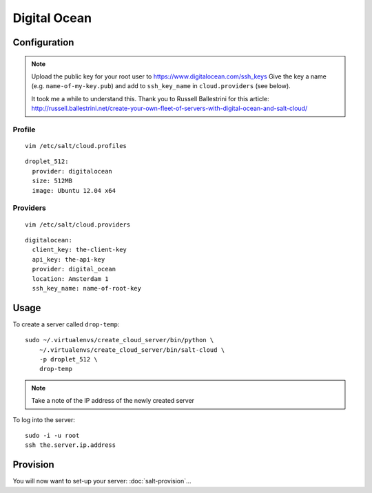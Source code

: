 Digital Ocean
*************

Configuration
=============

.. note::

  Upload the public key for your root user to https://www.digitalocean.com/ssh_keys
  Give the key a name (e.g. ``name-of-my-key.pub``) and add to ``ssh_key_name``
  in ``cloud.providers`` (see below).

  It took me a while to understand this.  Thank you to Russell Ballestrini for
  this article:
  http://russell.ballestrini.net/create-your-own-fleet-of-servers-with-digital-ocean-and-salt-cloud/

Profile
-------

::

  vim /etc/salt/cloud.profiles

::

  droplet_512:
    provider: digitalocean
    size: 512MB
    image: Ubuntu 12.04 x64

Providers
---------

::

  vim /etc/salt/cloud.providers

::

  digitalocean:
    client_key: the-client-key
    api_key: the-api-key
    provider: digital_ocean
    location: Amsterdam 1
    ssh_key_name: name-of-root-key

Usage
=====

To create a server called ``drop-temp``:

::

  sudo ~/.virtualenvs/create_cloud_server/bin/python \
      ~/.virtualenvs/create_cloud_server/bin/salt-cloud \
      -p droplet_512 \
      drop-temp

.. note::

  Take a note of the IP address of the newly created server

To log into the server:

::

  sudo -i -u root
  ssh the.server.ip.address

Provision
=========

You will now want to set-up your server: :doc:`salt-provision`...
